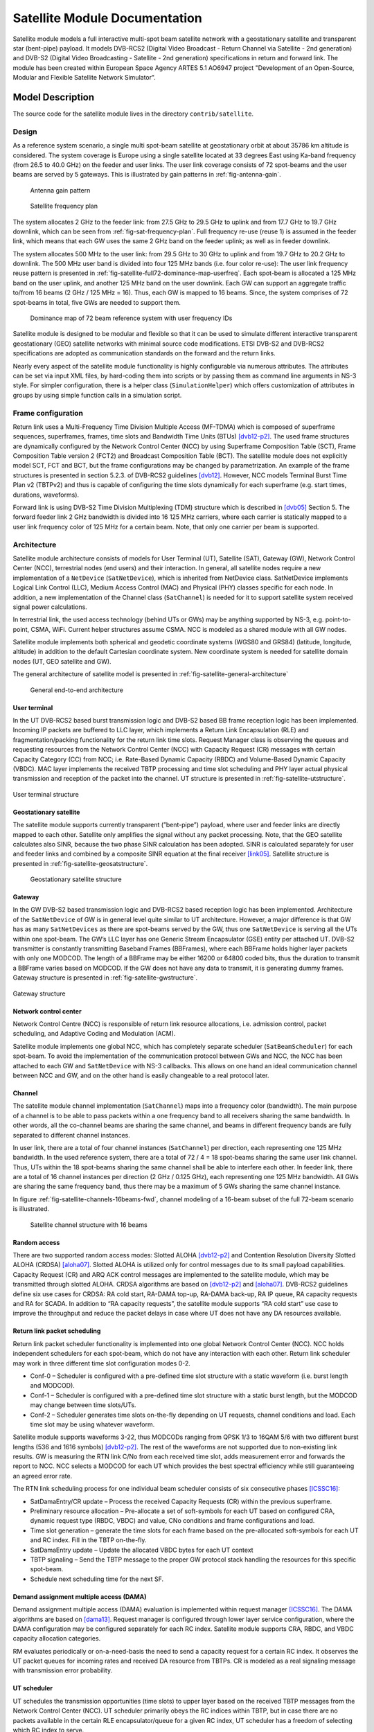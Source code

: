 Satellite Module Documentation
------------------------------

.. heading hierarchy:
   ------------- Chapter
   ************* Section (#.#)
   ============= Subsection (#.#.#)
   ############# Paragraph (no number)

Satellite module models a full interactive multi-spot beam satellite network 
with a geostationary satellite and transparent star (bent-pipe) payload. It 
models DVB-RCS2 (Digital Video Broadcast - Return Channel via Satellite - 
2nd generation) and DVB-S2 (Digital Video Broadcasting - Satellite - 2nd 
generation) specifications in return and forward link. The module has been 
created within European Space Agency ARTES 5.1 AO6947 project "Development of an Open-Source, 
Modular and Flexible Satellite Network Simulator".

Model Description
*****************

The source code for the satellite module lives in the directory ``contrib/satellite``.

Design
======

As a reference system scenario, a single multi spot-beam satellite at geostationary orbit at about 35786
km altitude is considered. The system coverage is Europe using a single satellite located at 33 degrees East
using Ka-band frequency (from 26.5 to 40.0 GHz) on the feeder and user links. The user link coverage
consists of 72 spot-beams and the user beams are served by 5 gateways. This is illustrated by gain patterns in 
:ref:`fig-antenna-gain`.


.. _fig-antenna-gain:

.. figure:: figures/satellite-full72-gain-map.*
   :figwidth: 15cm
   
   Antenna gain pattern

\ 

.. _fig-sat-frequency-plan:

.. figure:: figures/satellite-freq-plan2.png

   Satellite frequency plan

The system allocates 2 GHz to the feeder link: from 27.5 GHz to 29.5 GHz to uplink and from 17.7
GHz to 19.7 GHz downlink, which can be seen from :ref:`fig-sat-frequency-plan`. 
Full frequency re-use (reuse 1) is assumed in the feeder link, which means 
that each GW uses the same 2 GHz band on the feeder uplink; as well as in feeder downlink.

The system allocates 500 MHz to the user link: from 29.5 GHz to 30 GHz to uplink and from 19.7 GHz
to 20.2 GHz to downlink. The 500 MHz user band is divided into four 125 MHz bands (i.e. four color
re-use): The user link frequency reuse pattern is presented in :ref:`fig-satellite-full72-dominance-map-userfreq`. 
Each spot-beam is allocated a 125 MHz band on the user uplink, and another 125 MHz band on
the user downlink. Each GW can support an aggregate traffic to/from 16 beams (2 GHz / 125 MHz = 16).
Thus, each GW is mapped to 16 beams. Since, the system comprises of 72 spot-beams in total, five GWs
are needed to support them. 

.. _fig-satellite-full72-dominance-map-userfreq:

.. figure:: figures/satellite-full72-dominance-map-userfreq.*

   Dominance map of 72 beam reference system with user frequency IDs

Satellite module is designed to be modular and flexible so that it can be used to simulate different 
interactive transparent geostationary (GEO) satellite networks with minimal source code modifications. 
ETSI DVB-S2 and DVB-RCS2 specifications are adopted as communication standards on the forward and
the return links. 

Nearly every aspect of the satellite module functionality is highly configurable via numerous attributes. 
The attributes can be set via input XML files, by hard-coding them into scripts 
or by passing them as command line arguments in NS-3 style. For simpler configuration, there is a helper class 
(``SimulationHelper``) which offers customization of attributes in groups by using simple function calls in a 
simulation script.

Frame configuration
===================

Return link uses a Multi-Frequency Time Division Multiple Access (MF-TDMA) which is composed of superframe
sequences, superframes, frames, time slots and Bandwidth Time Units (BTUs) `[dvb12-p2]`_. The used frame structures 
are dynamically configured by the Network Control Center (NCC) by using Superframe Composition Table (SCT), 
Frame Composition Table version 2 (FCT2) and Broadcast Composition Table (BCT). The satellite module does not 
explicitly model SCT, FCT and BCT, but the frame configurations may be changed by parametrization. 
An example of the frame structures is presented in section 5.2.3. of DVB-RCS2 guidelines `[dvb12]`_. 
However, NCC models Terminal Burst Time Plan v2 (TBTPv2) and thus is capable of configuring the
time slots dynamically for each superframe (e.g. start times, durations, waveforms).

Forward link is using DVB-S2 Time Division Multiplexing (TDM) structure which is described in `[dvb05]`_ Section 5. The
forward feeder link 2 GHz bandwidth is divided into 16 125 MHz carriers, where each carrier is statically mapped to a
user link frequency color of 125 MHz for a certain beam. Note, that only one carrier per beam is supported.

Architecture
============

Satellite module architecture consists of models for User Terminal (UT), 
Satellite (SAT), Gateway (GW), Network Control Center (NCC), terrestrial nodes
(end users) and their interaction. In general, all satellite nodes require a 
new implementation of a ``NetDevice`` (``SatNetDevice``), which is inherited from
NetDevice class. SatNetDevice implements Logical Link Control (LLC), 
Medium Access Control (MAC) and Physical (PHY) classes specific for each node. 
In addition, a new implementation of the Channel class (``SatChannel``) is needed
for it to support satellite system received signal power calculations.

In terrestrial link, the used access technology (behind UTs or GWs) may be 
anything supported by NS-3, e.g. point-to-point, CSMA, WiFi. Current helper
structures assume CSMA. NCC is modeled as a shared module with all GW nodes.

Satellite module implements both spherical and geodetic coordinate systems (WGS80 and 
GRS84) (latitude, longitude, altitude) in addition to the default Cartesian 
coordinate system. New coordinate system is needed for satellite domain nodes 
(UT, GEO satellite and GW). 

The general architecture of satellite model is presented in :ref:`fig-satellite-general-architecture`

.. _fig-satellite-general-architecture:

.. figure:: figures/satellite-general-architecture.*
   :figwidth: 15cm

   General end-to-end architecture

User terminal
#############

In the UT DVB-RCS2 based burst transmission logic and DVB-S2 based BB frame reception logic has been implemented.
Incoming IP packets are buffered to LLC layer, which implements a Return Link Encapsulation (RLE) and 
fragmentation/packing functionality for the return link time slots. Request Manager class is observing the
queues and requesting resources from the Network Control Center (NCC) with Capacity Request (CR) messages with certain Capacity
Category (CC) from NCC; i.e. Rate-Based Dynamic Capacity (RBDC) and Volume-Based Dynamic Capacity (VBDC). 
MAC layer implements the received TBTP processing and time slot scheduling and PHY layer actual
physical transmission and reception of the packet into the channel. UT structure is presented in :ref:`fig-satellite-utstructure`.


.. _fig-satellite-utstructure:

.. figure:: figures/satellite-utstructure.*
   :scale: 50 %
   :align: center


   User terminal structure


Geostationary satellite
#######################

The satellite module supports currently transparent (”bent-pipe”) payload, where user and feeder links are directly
mapped to each other. Satellite only amplifies the signal without any packet processing. Note, that the GEO satellite 
calculates also SINR, because the two phase SINR calculation has been adopted.
SINR is calculated separately for user and feeder links and combined by a composite SINR equation at the
final receiver `[link05]`_. Satellite structure is presented in :ref:`fig-satellite-geosatstructure`.

.. _fig-satellite-geosatstructure:

.. figure:: figures/satellite-geosatstructure.*
   :figwidth: 15cm
   
   Geostationary satellite structure

Gateway
#######

In the GW DVB-S2 based transmission logic and DVB-RCS2 based reception logic has been implemented.
Architecture of the ``SatNetDevice`` of GW is in general level quite similar to UT architecture. However,
a major difference is that GW has as many ``SatNetDevices`` as there are spot-beams served by the GW,
thus one ``SatNetDevice`` is serving all the UTs within one spot-beam. The GW’s LLC layer has one Generic
Stream Encapsulator (GSE) entity per attached UT. DVB-S2 transmitter is constantly transmitting Baseband
Frames (BBFrames), where each BBFrame holds higher layer packets with only one MODCOD. The length
of a BBFrame may be either 16200 or 64800 coded bits, thus the duration to transmit a BBFrame varies
based on MODCOD. If the GW does not have any data to transmit, it is generating dummy frames. 
Gateway structure is presented in :ref:`fig-satellite-gwstructure`.

.. _fig-satellite-gwstructure:

.. figure:: figures/satellite-gwstructure.*
   :scale: 50 %
   :align: center

   Gateway structure
    
\ 
    

Network control center
######################


Network Control Centre (NCC) is responsible of return link resource allocations, i.e. admission control, 
packet scheduling, and Adaptive Coding and Modulation (ACM). 

Satellite module implements one global NCC, which has completely separate scheduler (``SatBeamScheduler``) for each 
spot-beam. To avoid the implementation of the communication protocol between GWs and NCC, the NCC has been attached to each 
GW and ``SatNetDevice`` with NS-3 callbacks. This allows on one hand an ideal communication channel between 
NCC and GW, and on the other hand is easily changeable to a real protocol later.

Channel
#######

The satellite module channel implementation (``SatChannel``) maps into a frequency color (bandwidth). 
The main purpose of a channel is to be able to pass packets within a one frequency band to all 
receivers sharing the same bandwidth. In other words, all the co-channel beams are sharing the 
same channel, and beams in different frequency bands are fully separated to different channel 
instances.

In user link, there are a total of four channel instances (``SatChannel``) per direction, each 
representing one 125 MHz bandwidth. In the used reference system, there are a total of
72 / 4 = 18 spot-beams sharing the same user link channel. Thus, UTs within the 18 spot-beams 
sharing the same channel shall be able to interfere each other. In feeder link, there
are a total of 16 channel instances per direction (2 GHz / 0.125 GHz), each representing one 
125 MHz bandwidth. All GWs are sharing the same frequency band, thus there may
be a maximum of 5 GWs sharing the same channel instance. 

In figure :ref:`fig-satellite-channels-16beams-fwd`, channel modeling of a 16-beam subset of 
the full 72-beam scenario is illustrated. 

.. _fig-satellite-channels-16beams-fwd:

.. figure:: figures/satellite-channels-16beams-fwd.*
   :figwidth: 10cm

   Satellite channel structure with 16 beams

Random access
#############

There are two supported random access modes: Slotted ALOHA `[dvb12-p2]`_ and Contention Resolution Diversity Slotted ALOHA (CRDSA) `[aloha07]`_. 
Slotted ALOHA is utilized only for control 
messages due to its small payload capabilities. Capacity Request (CR) and ARQ ACK control messages are implemented to 
the satellite module, which may be transmitted through slotted ALOHA.
CRDSA algorithms are based on `[dvb12-p2]`_ and `[aloha07]`_. DVB-RCS2 guidelines define six use cases 
for CRDSA: RA cold start, RA-DAMA top-up, RA-DAMA back-up, RA IP queue, RA capacity requests and RA for SCADA. In addition 
to “RA capacity requests”, the satellite module supports “RA cold start” use case to improve the throughput and reduce the packet 
delays in case where UT does not have any DA resources available.

Return link packet scheduling
#############################

Return link packet scheduler functionality is implemented into one global Network Control Center (NCC). NCC holds independent schedulers 
for each spot-beam, which do not have any interaction with each other. Return link scheduler may work in three 
different time slot configuration modes 0-2.

- Conf-0 – Scheduler is configured with a pre-defined time slot structure with a static waveform (i.e. burst length and MODCOD).
- Conf-1 – Scheduler is configured with a pre-defined time slot structure with a static burst length, but the MODCOD may 
  change between time slots/UTs.
- Conf-2 – Scheduler generates time slots on-the-fly depending on UT requests, channel conditions and load. 
  Each time slot may be using whatever waveform.

Satellite module supports waveforms 3-22, thus MODCODs ranging from QPSK 1/3 to 16QAM 5/6 with two different burst 
lengths (536 and 1616 symbols) `[dvb12-p2]`_. The rest of the waveforms are not supported due to non-existing link results. 
GW is measuring the RTN link C/No from each received time slot, adds measurement error and forwards the report to NCC. 
NCC selects a MODCOD for each UT which provides the best spectral efficiency while still guaranteeing an agreed error rate.

The RTN link scheduling process for one individual beam scheduler consists of six consecutive phases `[ICSSC16]`_:

- SatDamaEntry/CR update – Process the received Capacity Requests (CR) within the previous superframe. 
- Preliminary resource allocation – Pre-allocate a set of soft-symbols for each UT based on configured CRA, 
  dynamic request type (RBDC, VBDC) and value, CNo conditions and frame configurations and load.
- Time slot generation – generate the time slots for each frame based on the pre-allocated soft-symbols 
  for each UT and RC index. Fill in the TBTP on-the-fly.
- SatDamaEntry update – Update the allocated VBDC bytes for each UT context
- TBTP signaling – Send the TBTP message to the proper GW protocol stack handling the resources for this specific spot-beam.
- Schedule next scheduling time for the next SF.

Demand assignment multiple access (DAMA)
########################################

Demand assignment multiple access (DAMA) evaluation is implemented within request manager `[ICSSC16]`_. The DAMA algorithms are based 
on `[dama13]`_. Request manager is configured through lower layer service configuration, 
where the DAMA configuration may be configured separately for each RC index. Satellite module supports CRA, RBDC, and VBDC 
capacity allocation categories. 

RM evaluates periodically or on-a-need-basis the need to send a capacity request for a certain RC index. It observes 
the UT packet queues for incoming rates and received DA resource from TBTPs. CR is modeled as a real signaling message 
with transmission error probability.


UT scheduler
############

UT schedules the transmission opportunities (time slots) to upper layer based on the received TBTP messages from 
the Network Control Center (NCC). 
UT scheduler primarily obeys the RC indices within TBTP, but in case there are no packets available in the certain 
RLE encapsulator/queue for a given RC index, UT scheduler has a freedom of selecting which RC index to serve.

FWD link scheduler
###################

FWD link scheduler builds periodically a number of BB frames and fills them with GSE packets from LLC in priority order. 
BB frames will be allocated an optimal MODCOD based on UT specific CNo reports. After a scheduling round, scheduler 
tries to optimize the BB frames by down-converting the ModCod on a need basis to minimize the amount of BB frames.

ARQ
###

ARQ is not a part of DVB-RCS2 specifications. However, for research objectives, selective repeats ARQ was implemented 
to the satellite module. ARQ works at the LLC level and with GSE (FWD link) or RLE (RTN link) packets.

Architecture references
#######################

.. _`[dama13]`: 

[dama13] B. de la Cuesta, L. Albiol, J. M. Aguiar, C. Baladrón, B. Carro, and A. Sánhez-Esguevillas, 
Innovative DAMA algorithm for multimedia DVB-RCS system”, EURASIP Journal on Wireless Communications and Networking, 2013.

\ 

.. _`[dvb05]`: 

[dvb05] Digital Video Broadcasting (DVB); Second generation framing structure, channel coding and modulation
systems for Broadcasting, Interactive Services, News Gathering and other broadband satellite applications
(DVB-S2), 2005.

\ 

.. _`[dvb12]`: 

[dvb12] Digital Video Broadcasting (DVB); Second Generation DVB Interactive Satellite System (DVB-RCS2);
Guidelines for Implementation and Use of LLS, 2012.

\ 

.. _`[dvb12-p2]`:

[dvb12-p2] Digital Video Broadcasting (DVB); Second Generation DVB Interactive Satellite System (DVB-RCS2); 
Part 2: Lower Layers for Satellite standard, 2012.

\ 

.. _`[aloha07]`:

[aloha07] E. Casini, R. De Gaudenzi, O. del Rio Herrero, “Contention Resolution Diversity Slotted ALOHA (CRDSA): 
An Enhanced Random Access Schemefor Satellite Access Packet Networks", IEEE Transactions on Wireless Communications, 
Vol. 6, Issue 4, pp. 1408 -1419, April 2007.

\ 

.. _`[link05]`:

[link05] K. Brueninghaus, D. Astely, T. Salzer, S. Visuri, A. Alexiou, S. Karger, G.-A. Seraji, 
“Link Performance Models for System Level Simulations of Broadband Radio Access Systems” IEEE International Symposium on Personal, 
Indoor and Mobile Radio Communications, 2005.

\ 


Scope and Limitations
=====================

Satellite module models a full interactive multi-spot beam satellite network with a geostationary 
satellite and transparent star (bent-pipe) payload. The reference satellite system consists 
of 72 spot-beams with an European coverage, 5 gateways and Ka-band frequencies. However, the system
is quite flexible and other satellite systems may be configured by means of NS-3 attribute system
and satellite module specific input files.

Limitations:

- Configured reference system (Ka-band over Europe, 5 GWs, frequency configuration)
- No mobility nor handovers
- Only one geostationary satellite; no LEO/MEO support
- No regenerative payload at the satellite
- Satellite module uses currently only IPv4, thus IPv6 is not supported by the satellite helpers.
- Only one superframe sequence
- Same superframe configuration for all beams
- Only one subcarrier per spot-beam in FWD link

References
==========


.. _`[SIMUtools14]`:

[SIMUtools14] Jani Puttonen, Sami Rantanen, Frans Laakso, Janne Kurjenniemi, Kari Aho, Guray Acar, 
“Satellite Model for Network Simulator 3”, 7th International ICST Conference on 
Simulation Tools and Techniques (SIMUtools), Lisbon, Portugal, March 2014.

\ 

.. _`[WNS3-14]`:

[WNS3-14] Jani Puttonen, Sami Rantanen, Frans Laakso, Janne Kurjenniemi, Kari Aho, Guray Acar, 
“Satellite Module for Network Simulator 3”, The Workshop on NS-3 (WNS3), Atlanta, USA, May 2014.

\ 

.. _`[AIAA14]`:

[AIAA14] Jani Puttonen, Sami Rantanen, Frans Laakso, Janne Kurjenniemi, Kari Aho, 
“A Packet Level Simulator for Future Satellite Communications Research”, 
AIAA Space 2014, San Diego, USA, August 2014.

\ 

.. _`[KaConf14]`:

[KaConf14] Vesa Hytönen, Budiarto Herman, Jani Puttonen, Sami Rantanen, Janne Kurjenniemi, 
“Satellite Network Emulation with Network Simulator 3”, Ka and Broadband Communications, 
Navigation and Earth Observation Conference (KaConf), Salerno/Vietri, Italy, October 2014.


\ 

.. _`[SESP15]`:

[SESP15] Jani Puttonen, Sami Rantanen, Frans Laakso, Janne Kurjenniemi, “Satellite Network Simulator 3”, 
Workshop on Simulation for European Space Programmes (SESP), Noordwijk, Netherlands, March 2015.

\ 

.. _`[ICSSC16]`:

[ICSSC16] Jani Puttonen, Lauri Sormunen, Janne Kurjenniemi, “Radio Resource Management in DVB-RCS2 Satellite Systems”, 
The 34th AIAA International Communications Satellite Systems Conference (ICSSC), Cleveland, Ohio, October 17 - 20, 2016. 

\ 


Usage
*****

Building Satellite Module
=========================

Satellite module uses a distributed ns-3 approach enabled by bake tool. 
Satellite module does not currently support Mac OS X due to SatEnvVariables class using Linux OS specific commands. 

Prerequisites
#############

You need an account to `magrepos.codebasehq.com`_ with access to SNS3 repository.

.. _magrepos.codebasehq.com: http://magrepos.codebasehq.com



Overview
########

Setting up a working version of SNS3 requires the following parts:

- Bake
- The simulator (NS-3, satellite modules, etc.)
- Data package

The steps below will guide you to quickly set up the parts.

Bake
####

Bake is a small tool that automates the deployment of NS-3, other related modules, and their dependencies. 
Bake is an open source tool, so we shall start by downloading its source. Open a terminal and tell Mercurial 
to download Bake from its official repository.
::

  $ hg clone http://code.nsnam.org/bake

You will be shown an output similar to the following
::

  destination directory: bake
  requesting all changes
  adding changesets
  adding manifests
  adding file changes
  added 358 changesets with 817 changes to 63 files
  updating to branch default
  resolving manifests
  getting .hgignore
  getting .project
  ...
  getting test/test.xml
  45 files updated, 0 files merged, 0 files removed, 0 files unresolved

Bake is now downloaded to ``bake`` directory.
::

  $ cd bake

Now go to CodebaseHq web interface and check the Files tab of the SNS3 project. Find the file ``bakeconf.xml`` there, 
download it, and copy it into your ``bake`` directory, replacing the original ``bakeconf.xml``. The updated ``bakeconf.xml`` 
contains information of new modules related to SNS3.

The simulator
#############

We can now proceed to download the simulator. First, ensure that you're properly authenticated with CodebaseHq 
by registering your SSH public key. 

Then we use Bake to take care of the download. In ``bake`` directory, run the following commands.
::

  ./bake.py configure --enable sns-3.26-meta 
  ./bake.py download 


The last command usually takes some time, especially while downloading ns-3.26-modular. If everything goes well, 
you will see the following output.
::

  >> Searching for system dependency g++ - OK
  >> Downloading ns-3-dev-modular-patch - OK
  >> Downloading ns-3.26-modular - OK
  >> Downloading magister-stats-module-1_0-3_26 
     (target directory:ns-3.26-modular/contrib/magister-stats) - OK
  >> Downloading traffic-module-1_0-3_26 
     (target directory:ns-3.26-modular/contrib/traffic) - OK
  >> Downloading satellite-module-1_0-3_26 
     (target directory:ns-3.26-modular/contrib/satellite) - OK
   

The simulator is now downloaded to ``bake/source/ns-3.26-modular`` directory.
::

  $ cd source/ns-3.26-modular

You're now in the root directory of NS-3. If you wish, we can proceed to configure and build the simulator 
here.
::

  $ ./waf configure --enable-examples --enable-tests
  $ ./waf build

The build should take some time. But keep in mind that SNS3 is not functioning yet without the data package. 
This is explained in the next section.

Data package
############

Data package is a collection of static configuration-like input files for the satellite module. The files are 
distributed separately from the satellite module because of its huge size (around 1 GB). The data package contains 
the following information:

- Antenna patterns
- External fading traces
- Fading traces
- Interference traces
- Link results
- Rx power traces
- SINR measurement error files
- UT positions

The input files are placed inside the data directory of the satellite module 
(i.e., contrib/satellite/data directory). 

Data package is currently hosted in Google Drive. We provide a small script to automate the download 
and installation of this package.
::

  $ cd contrib/satellite
  $ ./install-sns3-default-data-package.sh

SNS3 is now properly initialized. 

Troubleshooting
###############

If you get the following error message while using Bake,
::

  Error: Module "sns-3.26-meta" not found

Then you might not have the right version of ``bakeconf.xml``. Re-download it from Files section of CodebaseHq.

If you get the following error message while downloading,
::

  remote: Permission denied (publickey).
  abort: no suitable response from remote hg!


Then you might not have properly set up your public key authentication. Please follow these instructions from CodebaseHq in Getting Started.

Note that by default you will have read-only access to the repositories. If you are interested in contributing, 
please contact us at sns3@magister.fi.


Helpers
=======

.. _fig-satellite-helper-structure:

.. figure:: figures/satellite-helper-structure.*
	:scale: 70 %
	:align: center

	Satellite helper structure

The satellite module adopts a set of hierarchical satellite helper classes, which are used to generate the
satellite simulation scenario: in relation to the used simulation scenario size (number of beams),
number of UTs, terrestrial network access technology, number of terrestrial end users and their
applications. 

Simulation helper
#################

To simplify the process of configuring a custom simulation script, the Satellite module includes a 
``SimulationHelper`` class. Its sole purpose is to help create satellite simulation scripts by defining e.g. 
beams utilized, number of users, weather traces, statistics and certain parameter groups by using simple 
function calls. Simulation helper leaves only installation of applications to nodes to the user. 
Helper structure is presented in :ref:`fig-satellite-helper-structure`.

Using Simulation helper's methods most key attribute groups are configurable by simple function calls. 
However, micromanaging of attributes in NS-3 style using ``Config::SetDefault (...)`` and 
``Object::SetAttribute (...)`` is also possible at the same time with Simulation helper. 

The key configuration methods are presented in :ref:`tab-simulation-helper-configuration`: 

.. _tab-simulation-helper-configuration:

.. table:: Simulation configuration methods

	========================================================================   ====================================================================================================================================================
	Name of method                                                             Description
	========================================================================   ====================================================================================================================================================
	SimulationHelper:: SetDefaultValues                                        Set default values shared by all examples using SimulationHelper. 
	SimulationHelper:: SetBeams                                                Set enabled beams (1-72) as a string.
	SimulationHelper:: SetUtCountPerBeam                                       Set UT count per beam.
	SimulationHelper:: SetUserCountPerUt                                       Set user count per UT.
	SimulationHelper:: SetSimulationTime                                       Set simulation time in seconds. 
	SimulationHelper:: SetIdealPhyParameterization                             Set ideal channel/physical layer parameterization.
	SimulationHelper:: EnableAcm                                               Enable ACM for a simulation direction.
	SimulationHelper:: DisableAcm                                              Disable ACM for a simulation direction.
	SimulationHelper:: DisableAllCapacityAssignmentCategories                  Disable all capacity allocation categories: CRA/VBDC/RBDC.
	SimulationHelper:: EnableOnlyConstantRate                                  Enable only CRA for a given RC index. 
	SimulationHelper:: EnableOnlyRbdc                                          Enable only RBDC for a given RC index.
	SimulationHelper:: EnableOnlyVbdc                                          Enable only VBDC for a given RC index. 
	SimulationHelper:: EnableFca                                               Enable free capacity allocation.
	SimulationHelper:: DisableFca                                              Disable free capacity allocation.
	SimulationHelper:: EnablePeriodicalControlSlots                            Enable periodical control slots.
	SimulationHelper:: EnableArq                                               Enable ARQ.
	SimulationHelper:: DisableRandomAccess                                     Disable random access.
	SimulationHelper:: EnableSlottedAloha                                      Enable slotted ALOHA random access.
	SimulationHelper:: EnableCrdsa                                             Enable CRDSA random access. 
	SimulationHelper:: ConfigureFrame                                          Configure a frame for a certain superframe id (superframe, frame, frame bandwidth, carrier bandwidth, roll-off, carrier spacing, is random access).
	SimulationHelper:: ConfigureFrequencyBands                                 Configure the default setting for the forward and return link frequencies.
	SimulationHelper:: EnableExternalFadingInputTrace                          Enable external fading input.
	SimulationHelper:: EnableOutputTraces                                      Enable all output traces. 
	SimulationHelper:: ConfigureLinkBudget                                     Configure all link budget related attributes. 
	SimulationHelper:: SetErrorModel                                           Set simulation error model and error rate.
	SimulationHelper:: SetInterferenceModel                                    Set simulation interference model.
	========================================================================   ====================================================================================================================================================

:ref:`tab-simulation-helper-control` contains the rest of the 
methods needed to run the simulation. 
Configuration methods listed in :ref:`tab-simulation-helper-configuration` must be called before these.

\ 


.. _tab-simulation-helper-control:

.. table:: Simulation control methods

	========================================================================   ====================================================================================================================================================
	Name of method                                                             Description
	========================================================================   ====================================================================================================================================================
	SimulationHelper:: SetOutputPath                                           Set the output directory for statistics.
	SimulationHelper:: SetOutputTag                                            Alternative for ``SetOutputPath``. Set simulation output tag, which is the basename of the directory where output files are stored.
	SimulationHelper:: CreateSatScenario                                       Create the satellite scenario.
	SimulationHelper:: CreateDefaultStats                                      Create stats collectors. Adjust this method to your needs.
	SimulationHelper:: EnableProgressLogging                                   Enables simulation progress logging to standard output.
	SimulationHelper:: RunSimulation                                           Run the simulation.
	========================================================================   ====================================================================================================================================================


Note, that almost every class of the Satellite module contains some attributes. 
It is encouraged for the user to get to know the attributes in classes he/she focuses on in custom simulations. 
For more information about available attributes, see the following chapters' helper attributes. 
For advanced usage, see the section `Advanced usage and Attributes`_.

Satellite helper 
################

Satellite helper is a main helper class which abstracts all the complexity inside 
sub-helpers, which are presented below. The satellite helper is by default capable of generating
three kinds or scenarios: one spot-beam, full reference system and a user-defined subset
of the full reference system (any user defined amount of spot-beams). However, the
scenario creation always obeys the parameterized reference system. The Satellite helper attributes are presented in 
:ref:`tab-sat-helper`.

\ 

.. _tab-sat-helper:

.. table:: Satellite helper attributes

	=====================================================  ==================================================================================
	Name of attribute                                      Description
	=====================================================  ==================================================================================
	ns3::SatHelper:: UtCount                               Number of UTs per beam.
	ns3::SatHelper:: GwUsers                               Number of gateway users.
	ns3::SatHelper:: UtUsers                               Number of users per UT.
	ns3::SatHelper:: BeamNetworkAddress                    Initial network number to use during allocation of satellite devices. 
	ns3::SatHelper:: BeamNetworkMask                       Network mask to use during allocation of satellite devices. 
	ns3::SatHelper:: GwNetworkAddress                      Initial network number to use during allocation of GW, router, and GW users.
	ns3::SatHelper:: GwNetworkMask                         Network mask to use during allocation of GW, router, and GW users.
	ns3::SatHelper:: UtNetworkAddress                      Initial network number to use during allocation of UT and UT users
	ns3::SatHelper:: UtNetworkMask                         Network mask to use during allocation of UT and UT users.
	ns3::SatHelper:: PacketTraceEnabled                    Packet tracing enable status.
	ns3::SatHelper:: ScenarioCreationTraceEnabled          Scenario creation trace output enable status. 
	ns3::SatHelper:: DetailedScenarioCreationTraceEnabled  Detailed scenario creation trace output enable status.
	ns3::SatHelper:: ScenarioCreationTraceFileName         File name for the scenario creation trace output.
	ns3::SatHelper:: UtCreationTraceFileName               File name for the UT creation trace output.
	ns3::SatHelper:: Creation                              Creation traces. 
	ns3::SatHelper:: CreationSummary                       Creation summary traces. 
	=====================================================  ==================================================================================


Beam helper
###########

Beam helper creates needed ``SatChannel`` and ``SatNetDevice`` objects, with help of other lower
level device helpers, and creates needed GW nodes. The helper assigns IP addresses for
every node connected to satellite network, sets IP routes to nodes for satellite network and
fills Address Resolution Protocol (ARP) caches for satellite network. The Beam helper attributes 
are presented in :ref:`tab-beam-helper`.

\ 

.. _tab-beam-helper:

.. table:: Beam helper attributes

	=================================================================  ==================================================================================
	Name of attribute                                                  Description
	=================================================================  ==================================================================================
	ns3::SatBeamHelper:: CarrierFrequencyConverter                     Callback to convert carrier id to generate frequency.
	ns3::SatBeamHelper:: FadingModel                                   Fading model.
	ns3::SatBeamHelper:: RandomAccessModel                             Random access model. 
	ns3::SatBeamHelper:: RaInterferenceModel                           Interference model for random access. 
	ns3::SatBeamHelper:: RaCollisionModel                              Collision model for random access.
	ns3::SatBeamHelper:: PropagationDelayModel                         Propagation delay model.
	ns3::SatBeamHelper:: ConstantPropagationDelay                      Constant propagation delay.
	ns3::SatBeamHelper:: PrintDetailedInformationToCreationTraces      Print detailed information to creation traces.
	ns3::SatBeamHelper:: CtrlMsgStoreTimeInFwdLink                     Time to store a control message in container for forward link.
	ns3::SatBeamHelper:: CtrlMsgStoreTimeInRtnLink                     Time to store a control message in container for return link.
	ns3::SatBeamHelper:: Creation                                      Creation traces.
	=================================================================  ==================================================================================


GEO helper
##########

GEO helper creates a ``SatNetDevice`` object for GEO satellite node and configures the
satellite switch to deliver packets through satellite node. The GEO helper attributes are presented in :ref:`tab-geo-helper`.

\ 

.. _tab-geo-helper:

.. table:: GEO helper attributes

	=================================================================   ==================================================================================
	Name of attribute                                                   Description
	=================================================================   ==================================================================================
	ns3::SatGeoHelper:: DaFwdLinkInterferenceModel                      Forward link interference model for dedicated access.
	ns3::SatGeoHelper:: DaRtnLinkInterferenceModel                      Return link interference model for dedicated access
	ns3::SatGeoHelper:: Creation                                        Creation traces.  
	=================================================================   ==================================================================================


GW helper
#########

GW helper creates ``SatNetDevice`` objects for GW nodes and attaches them to proper 
``SatChannel`` objects. The GW helper attributes are presented in :ref:`tab-gw-helper`. 

\ 

.. _tab-gw-helper:

.. table:: GW helper attributes

	=================================================================   ==================================================================================
	Name of attribute                                                   Description
	=================================================================   ==================================================================================
	ns3::SatGwHelper:: RtnLinkErrorModel                                Return link error model. 
	ns3::SatGwHelper:: DaRtnLinkInterferenceModel                       Return link interference model for dedicated access
	ns3::SatGwHelper:: EnableChannelEstimationError                     Enable channel estimation error in return link receiver at GW.              
	ns3::SatGwHelper:: Creation                                         Creation traces.  
	=================================================================   ==================================================================================

UT helper
#########

UT helper creates ``SatNetDevice`` objects for UT nodes and attaches them to
proper ``SatChannel`` objects. The UT helper attributes are presented in :ref:`tab-ut-helper`. 

\ 


.. _tab-ut-helper:

.. table:: UT helper attributes


	=================================================================   ==================================================================================
	Name of attribute                                                   Description
	=================================================================   ==================================================================================
	ns3::SatUtHelper:: FwdLinkErrorModel                                Forward link error model. 
	ns3::SatUtHelper:: DaFwdLinkInterferenceModel                       Forward link interference model for dedicated access
	ns3::SatUtHelper:: LowerLayerServiceConf                            Pointer to lower layer service configuration.
	ns3::SatUtHelper:: EnableChannelEstimationError                     Enable channel estimation error in forward link receiver at GW.              
	ns3::SatUtHelper:: UseCrdsaOnlyForControlPackets                    CRDSA utilized only for control packets or also for user data.      
	ns3::SatUtHelper:: Creation                                         Creation traces.  
	=================================================================   ==================================================================================


User helper
###########

User helper creates needed amount of end user nodes for end user networks (user
connected to UTs) and for public network (behind GWs), their access technologies,
channels and IP routes. The helper is also responsible of creating different application
scenarios. The user helper attributes are presented in :ref:`tab-user-helper`.

\ 

.. _tab-user-helper:

.. table:: User helper attributes

	=================================================================   =====================================================================================
	Name of attribute                                                   Description
	=================================================================   =====================================================================================
	ns3::SatUserHelper:: BackboneNetworkType                            Network used between GW and Router, and between Router and Users in operator network.
	ns3::SatUserHelper:: SubscriberNetworkType                          Network used between UTs and Users in subscriber network.
	ns3::SatUserHelper:: Creation                                       Creation traces.  
	=================================================================   =====================================================================================



Output
======

Satellite module is able to print class-specific logs by enabling ns-3 ``LogComponent`` 
objects by different log levels, usually LOG_LEVEL_INFO. For more information about ns-3 log system, please see 
`the ns-3 logging tutorial`__. 

.. _log_tutorial: https://www.nsnam.org/docs/release/3.7/tutorial/tutorial_21.html

__ log_tutorial_

Satellite module supports a set of statistics by using the Data Collection Framework (DCF). 
The available statistics are presented in :ref:`tab-supported-stats`. 

\ 

.. _tab-supported-stats:

.. table:: Supported statistics

	==========================================    ==========================       =================================
	Statistics name                               Applicable link directions       Applicable levels
	==========================================    ==========================       =================================
	Throughput                                    Both                             Application, device, MAC, and PHY
	Packet delay                                  Both                             Application, device, MAC, and PHY
	Signalling load                               Both                             Device
	Queue size (in bytes)                         Both                             LLC
	Queue size (in number of packets)             Both                             LLC
	Capacity request                              Return link                      LLC
	Resources granted                             Forward link                     MAC
	SINR                                          Both                             PHY
	DA packet error                               Both                             PHY
	RA CRDSA packet error                         Return link                      PHY
	RA CRDSA packet collision                     Return link                      PHY
	RA Slotted ALOHA packet error                 Return link                      PHY
	RA Slotted ALOHA packet collision             Return link                      PHY
	Backlogged request                            Forward link                     NCC
	Frame load (in ratio of allocated symbols)    Return link                      NCC
	Frame load (in number of scheduled users)     Return link                      NCC
	Waveform usage                                Return link                      NCC
	==========================================    ==========================       =================================

Statistics framework is disabled by default. To enable it, thereby allowing it to produce output,
users may utilize the ``SatStatsHelperContainer`` class.
The first step is to instantiate the class into an object instance. This is done by passing the
``SatHelper`` instance used in the simulation as an input argument to the constructor, as follows.
::

  Ptr<SatHelper> h = CreateObject<SatHelper> ("Scenario72");
  h->CreateScenario (SatHelper::SIMPLE);
  
  // ... (snip) ...
  
  Ptr<SatStatsHelperContainer> s = CreateObject<SatStatsHelperContainer>; (h);

Then a statistics type can be enabled by calling a method.
::

  s->AddPerBeamRtnDevDelay (SatStatsHelper::OUTPUT_SCALAR_FILE);

There are a lot of methods to choose from the SatStatsHelperContainer object. Please refer to the
Doxygen documentation section of ``SatStatsHelperContainer`` for the complete list. 

Each statistics type has different range of supported output types.
The text-based statistics, e.g., the capacity request and backlogged request, only support
OUTPUT_SCATTER_FILE type. The rest of the statistics support the following:

- OUTPUT_SCALAR_FILE
- OUTPUT_SCATTER_FILE
- OUTPUT_SCATTER_PLOT

In addition to the above, the following output types apply to packet delay, queue size, resources 
granted, and SINR statistics.

- OUTPUT_HISTOGRAM_FILE
- OUTPUT_PDF_FILE
- OUTPUT_CDF_FILE
- OUTPUT_HISTOGRAM_PLOT
- OUTPUT_PDF_PLOT
- OUTPUT_CDF_PLOT

Note that the output types are divided to either FILE or PLOT group, as indicated by the suffix. The
group determines the type of aggregator to be used. 

Identifier type determines how the statistics are categorized. The possible options are ``GLOBAL`` 
(not categorized at all), ``PER_GW``, ``PER_BEAM``, and ``PER_UT``. Application-level statistics may also
accept ``PER_UT_USER`` as an additional identifier. These options are indicated in the name of each
method.

As the name implies, the ``SatStatsHelperContainer`` object instance acts as a container of several
helpers. Therefore, more than one statistics type can be enabled and become concurrently active
within the same simulation, i.e., allowing users to produce more than one statistics output in one
simulation run.

Advanced Usage and Attributes
=============================

User and feeder links
#####################

User and feeder links are configured by attributes of SatConf. Link bandwidth and frequency can be 
set separately per each link. The :ref:`tab-bandwidth-conf` describes all these attributes. 

\ 

.. _tab-bandwidth-conf:

.. table:: FWD and RTN link bandwidth configuration attributes

	=========================================                          ================================================================================
	Name of the attribute                                              Description
	=========================================                          ================================================================================
	ns3::SatConf:: FwdFeederLinkBandwidth                              Defines bandwidth for the forward feeder link (in Hertz).
	ns3::SatConf:: FwdFeederLinkBaseFrequency                          Defines the lower boundary frequency of the forward feeder link band (in Hertz).  
	ns3::SatConf:: RtnFeederLinkBandwidth                              Defines bandwidth for the return feeder link (in Hertz).
	ns3::SatConf:: RtnFeederLinkBaseFrequency                          Defines the lower boundary frequency of the return feeder link band (in Hertz). 
	ns3::SatConf:: FwdUserLinkBandwidth                                Defines bandwidth for the forward user link (in Hertz).
	ns3::SatConf:: FwdUserLinkBaseFrequency                            Defines the lower boundary frequency of the forward user link band (in Hertz).  
	ns3::SatConf:: RtnUserLinkBandwidth                                Defines bandwidth for the return user link (in Hertz).
	ns3::SatConf:: RtnUserLinkBaseFrequency                            Defines the lower boundary frequency of the return user link band (in Hertz).
	=========================================                          ================================================================================

User link bandwidth is divided to equal channels by attribute ``ns3::SatConf::UserLinkChannels`` for 
both direction, forward and return. Feeder link is divided to channels same way for both direction 
by attribute ``ns3::SatConf::FeederLinkChannels``. Satellite module verifies correctness of the configuration 
by checking that bandwidths of the channels are same for both links in one direction (forward or return). 
In case of error simulation is terminated by causing fatal error.

Return link frame configuration
###############################

Superframe structure for the return link is the same for every channel. Currently the satellite module 
supports only superframe sequence 0 (one sequence). Structure for this sequence can be 
selected among the four superframe configurations. Selection is done by attribute 
``ns3::SatConf::SuperFrameConfForSeq0`` in SatConf class. Superframe structure itself for the 
each selectable configuration is defined by attributes of the each superframe configuration 
objects ``SatSuperframeConf0``, ``SatSuperframeConf1``, ``SatSuperframeConf2`` and 
``SatSuperframeConf3``.
Each of these objects is derived from same abstract base class ``SatSuperframeConf``. 
Purpose is to provide four pre-defined configurations for the superframes devised 
to facilitate user configuration. In other words these classes are exactly same 
except the default values that are assigned to their attributes. If pre-defined values 
are not enough for a simulation purposes they can be overridden by attributes without 
re-compiling simulator. Configuration of superframe by attributes is described in 
`Superframe structure configuration`_. 


Forward link carrier configuration  
##################################

Forward link channels are divided to equal-size carriers using carrier bandwidth defined by attribute 
of the ``SatConf`` object ``ns3::SatConf::FwdCarrierAllocatedBandwidth``. Value of this attribute 
cannot exceed the calculated bandwidth value for forward link channel bandwidths. This ensures that 
there is minimum one carrier available in forward link. Currently the satellite module supports 
only using of the one carrier in forward link per beam. Used carrier is logical first i.e. carrier having 
the lowest center frequency (index or id 0). Carrier spacing and roll-off for the every forward link 
carrier is defined by ``SatConf`` attributes ``ns3::SatConf::FwdCarrierSpacing`` and 
``ns3::SatConf::FwdCarrierRollOff``.


Superframe structure configuration
##################################

Superframe structure that is supported by the satellite module is such that all frames in the superframe are 
constructed according to target duration defined by attribute TargetDuration of the SatSuperframeSeq. 
Superframe structure can have in maximum 10 configurable frames. The number of the actually used 
frames are selected by attribute of the ``SatSuperframeConfX`` (e.g. ``ns3::SatSuperframeConf0::FrameCount``). 
Type of the frame configuration for each frame in superframe is selected by attribute 
``ns3::SatSuperframeConf0::FrameConfigType`` from three supported types. Supported types are 0-2. 
The ``ns3::SatSuperframeConf0::FrameConfigType`` attribute has influence how frame are constructed by 
class ``SatFrameConf`` implementing frame configuration and utilized by ``SatFrameAllocator`` class.
Each of these 10 configurable frames have same configurable attributes, but can be configured individually. 
Only as many configurations as selected by FrameCount attribute has meaning in superframe configuration. 
Frame selected in use are taking in ascending order. E.g. if frame count is 1 then Frame0 is in use, if 
frame count is 2 then Frame0 and Frame1 are in use and so on. Each frame is configured with the 5 different 
attributes of ``SatSuperframeConfX``. The example of these attributes are shown in 
:ref:`tab-superframe-conf` for Frame0 of 
``SatSuperframeConf0``.

\ 

.. _tab-superframe-conf:

.. table:: Superframe configuration attributes

	============================================================     ========================================================================
	Name of the attribute                                            Description
	============================================================     ========================================================================
	ns3::SatSuperframeConf0:: Frame0_AllocatedBandwidthHz            Allocated bandwidth for the frame. 
	ns3::SatSuperframeConf0:: Frame0_CarrierAllocatedBandwidthHz     Allocated bandwidth for each carrier in the frame.
	ns3::SatSuperframeConf0:: Frame0_CarrierRollOff                  Roll-off factor for each carrier in the frame.
	ns3::SatSuperframeConf0:: Frame0_CarrierSpacing                  Spacing for each carrier in the frame.
	ns3::SatSuperframeConf0:: Frame0_RandomAccessFrame               Defined if frame and its carriers are for random access or not (for DA).
	============================================================     ======================================================================== 
 
Sum of allocated bandwidths of used frames cannot exceed the calculated bandwidth 
for the return link channels, see `Return link frame configuration`_. ``Frame0_CarrierAllocatedBandwidthHz`` 
defines bandwidth for each carrier in the frame and also the number of the frames in use in the frame. 
Value of this attribute cannot exceed the value given for attribute ``Frame0_AllocatedBandwidthHz`` for the frame. 
This ensures that there is at least one carrier always available in the frame. There is no limitation for 
count of RA or DA frames in the superframe. 

Waveform configuration
######################

The waveform configuration has influence to time slot configuration of the superframes. 
Frames in supeframe are constructed with timeslots using the waveform defined by the 
attribute ns3:SatWaveformConf::DefaultWfId. The construction means that this timeslot 
specified duration of the frame (as many slot as fit in given target duration).

- When superframe configuration type 0 is in use, the timeslot constructed based 
  on attribute ``ns3:SatWaveformConf::DefaultWfId`` is always used for scheduling 
  timeslots for the UTs by ``SatBeamScheduler``. 
- When superframe configuration type 1 is in use the timeslot constructed based 
  on attribute ``ns3:SatWaveformConf::DefaultWfId`` specified duration for the scheduled 
  timeslots for the UTs. The waveform selection for the timeslot is based on C/N0 
  estimation (the possible). Anyway for control timeslots is always used the most 
  robust wave form.
- When superframe configuration type 2 is in use the timeslot constructed based 
  on attribute ``ns3:SatWaveformConf::DefaultWfId`` doesn’t have influence for 
  the scheduled timeslots for the UTs. The waveform selection for the timeslot 
  is based on C/N0 estimation (the possible) as for configuration 1. But in 
  addition to waveform also timeslot duration can change between short and long 
  waveforms. Again for control timeslots is always used the most robust wave form.
  
For configuration types 1 and 2 attribute ``ns3:SatWaveformConf::AcmEnabled`` 
is set as true (enabled). Otherwise behavior is same as with configuration 0. If C/N0 estimation 
is unknown then most robust waveform is used when configuration types 1 or 2 are used.


LLS configuration
#################

Lower Layer Service (LLS) can be configured currently to be used for Dedicated Access (DA) 
and Random Access (RA) services. Configuration is done by attributes of the 
``SatLowerLayerServiceConf`` class implementation LLS configuration. Attribute 
``ns3::SatLowerLayerServiceConf::DaServiceCount`` select how many of these four 
configurable DA services are in uses starting from service 0. The number of RA services 
to use are selected by attribute ``ns3::SatLowerLayerServiceConf::RaServiceCount`` 
(0 or 1 currently only selectable).

\ 

:ref:`tab-llserv` shortly introduces attributes 
affecting all used DA or RA services.

.. _tab-llserv:

.. table:: Lower layer service attributes

   ===================================================================         ==============================================================================================================================================================
   Name of the attribute                                                       Description
   ===================================================================         ==============================================================================================================================================================
   ns3::SatLowerLayerServiceConf:: DynamicRatePersistence                      Dynamic rate persistence count for the scheduling in case that capacity request is not received from UT.
   ns3::SatLowerLayerServiceConf:: VolumeBacklogPersistence                    Volume backlog persistence count for the scheduling in case that capacity request is not received from UT.
   ns3::SatLowerLayerServiceConf:: DefaultControlRandomizationInterval         Default value for the randomization interval to be used when selecting a Slotted ALOHA timeslot for the contention control burst, given in milliseconds.
   ns3::SatLowerLayerServiceConf:: RbdcQuantizationSmallStepKbps               Quantization interval for RBDC values in the smaller value range (below RbdcQuantizationThresholdKbps), given in kbps.
   ns3::SatLowerLayerServiceConf:: RbdcQuantizationLargeStepKbps               Quantization interval for RBDC values in the larger value range (above RbdcQuantizationThresholdKbps), given in kbps.
   ns3::SatLowerLayerServiceConf:: RbdcQuantizationThresholdKbps               RBDC quantization threshold in Kbps. If RBDC rate is lower, then RbdcQuantizationSmallStepKbps is used, if higher, then RbdcQuantizationLargeStepKbps is used.
   ns3::SatLowerLayerServiceConf:: VbdcQuantizationSmallStepKB                 Quantization interval for VBDC values in the smaller value range (below VbdcQuantizationThresholdKB), given in kbytes.
   ns3::SatLowerLayerServiceConf:: VbdcQuantizationLargeStepKB                 Quantization interval for VBDC values in the larger value range (above VbdcQuantizationThresholdKB), given in kbytes.
   ns3::SatLowerLayerServiceConf:: VbdcQuantizationThresholdKB                 VBDC quantization threshold in kbytes. If VBDC bytes are lower, then VbdcQuantizationSmallStepKB is used, if higher, then VbdcQuantizationLargeStepKB is used.
   ===================================================================         ==============================================================================================================================================================

:ref:`tab-llserv-da` introduces all DA service specific attributes. 
In the table DA service 0 is used as example, 
but configuration for other services has identical structure.

\ 

.. _tab-llserv-da:

.. table:: Lower layer service attributes for DA services

   =====================================================================     ====================================================================================
   Name of the attribute                                                     Description
   =====================================================================     ====================================================================================
   ns3::SatLowerLayerServiceConf:: DaService0_ConstantAssignmentProvided     Used enable or disable constant assignment. 
   ns3::SatLowerLayerServiceConf:: DaService0_RbdcAllowed                    Used enable or disable RBDC.
   ns3::SatLowerLayerServiceConf:: DaService0_VolumeAllowed                  Used enable or disable VBDC.
   ns3::SatLowerLayerServiceConf:: DaService0_ConstantServiceRate            Constant service rate assigned (kbps), if constant assignment is enabled.
   ns3::SatLowerLayerServiceConf:: DaService0_MaximumServiceRate             Maximum service rate (kbps).
   ns3::SatLowerLayerServiceConf:: DaService0_MinimumServiceRate             Minimum service rate (kbps).
   ns3::SatLowerLayerServiceConf:: DaService0_MaximumBacklogSize             Maximum backlog size (Kbytes).
   =====================================================================     ====================================================================================

:ref:`tab-llserv-ra` introduces all RA service 
specific attributes. Only one RA service is configurable currently. 

\ 


.. _tab-llserv-ra:

.. table:: Lower layer service attributes for RA services

	======================================================================================        ==========================================================================================================================================================
	Name of the attribute                                                                         Description
	======================================================================================        ==========================================================================================================================================================
	ns3\:\:SatLowerLayerServiceConf\:\: RaService0\_ MaximumUniquePayloadPerBlock                 Indicates the maximum number of unique payloads that the RCST is permitted to send in an RA block.
	ns3\:\:SatLowerLayerServiceConf\:\: RaService0\_ MaximumConsecutiveBlockAccessed              Indicates the maximum number of consecutive RA blocks that the RCST is permitted to access for sending of unique payloads.
	ns3\:\:SatLowerLayerServiceConf\:\: RaService0\_ MinimumIdleBlock                             Indicates the minimum number of RA blocks that the RCST shall ignore for a given RA allocation channel index after having accessed a maximum allowed number of consecutive RA blocks.
	ns3\:\:SatLowerLayerServiceConf\:\: RaService0\_ BackOffTimeInMilliSeconds                    Indicates the time that a terminal shall wait before transmitting in the RA allocation channel. This parameter is for normal load state.
	ns3\:\:SatLowerLayerServiceConf\:\: RaService0\_ HighLoadBackOffTimeInMilliSeconds            Indicates the time that a terminal shall wait before transmitting in the RA allocation channel. This parameter is for high load state.
	ns3\:\:SatLowerLayerServiceConf\:\: RaService0\_ BackOffProbability                           Indicates the probability for entering in back off state. When not in back off state, this is also the probability that the terminal shall avoid accessing the RA allocation channel. This parameter is for normal load state.
	ns3\:\:SatLowerLayerServiceConf\:\: RaService0\_ HighLoadBackOffProbability                   Indicates the probability for entering in back off state. When not in back off state, this is also the probability that the terminal shall avoid accessing the RA allocation channel. This parameter is for high load state.
	ns3\:\:SatLowerLayerServiceConf\:\: RaService0\_ NumberOfInstances                            This field indicates the number of bursts to be transmitted for each unique payload. Value "1" indicates Slotted ALOHA operation. Values above "1" indicate CRDSA operation.
	ns3\:\:SatLowerLayerServiceConf\:\: RaService0\_ AverageNormalizedOfferedLoadThreshold        Indicates the average normalized offered load threshold for dynamic load control. Dynamic load control moves to high load state and parameterization if the load exceeds this threshold.
	======================================================================================        ==========================================================================================================================================================


Link Budget configuration
##########################

Configuration of the link budget for the satellite module can be best studied from 
Link budget example found from ``/contrib/satellite/examples`` directory and implemented 
in file ``sat-link-budget-example.cc``. Parameters (attributes) affecting link budget are 
found in PHY objects. Every type of the PHY object has slight differences to other PHY objects 
related to link budget configuration. The example reads ``sat-link-budget-input-attributes.xml`` 
file as an input. In this file are all needed attributes for link budget with default values 
(same as set in code level), just changing needed values and re-executing is enough to simulate 
effects on link budget. ``SatGwPhy`` prefixed attributes are for PHY in GW, ``SatGeoFeederPhy`` 
prefixed attributes are for feeder link PHY in Geo Satellite, ``SatGeoUserPhy`` prefixed attributes 
are for user link PHY in Geo Satellite and ``SatUtPhy`` prefixed attributes are for PHY in UT.

Interference configuration
##########################

Used interference model are configured by attributes in Helpers.
Interference model for DA can configured per each link with the following by attributes. 
Interference attributes are presented in :ref:`tab-interference`.

\ 

.. _tab-interference:

.. table:: Interference attributes

	+---------------------------------------------+
	|Name of the attribute                        |
	+=============================================+
	|ns3::SatGeoHelper::DaFwdLinkInterferenceModel|
	+---------------------------------------------+
	|ns3::SatGeoHelper::DaRtnLinkInterferenceModel|
	+---------------------------------------------+
	|ns3::SatGwHelper::DaRtnLinkInterferenceModel |
	+---------------------------------------------+
	|ns3::SatUtHelper::DaFwdLinkInterferenceModel |
	+---------------------------------------------+

For random access interference can be configured system level (influence in return link only) with 
``ns3::SatBeamHelper::RaInterferenceModel`` attribute.
Possible model to configure are ``Constant``, ``Trace``, ``PerPacket`` (packer by packet).

BB Frame configuration
######################

Configuration for BB frames and BB frame configuration are done by class ``SatBbFrameConf`` attributes. 
These attributes can be seen from Doxygen documentation.

Forward link scheduler configuration
####################################

Configuration for forward link scheduler is done by class ``SatFwdLinkScheduler`` attributes.
These attributes can be seen from Doxygen documentation. Also BB frame configuration has direct 
influence to forward link scheduler functionality, see `BB Frame configuration`_. 

Return link scheduler configuration
####################################

Configuration for return link scheduler is done by class ``SatBeamScheduler`` and 
``SatFrameAllocator`` attributes. These attributes can be seen from Doxygen documentation. 
Also superframe, waveform and lower layer service configurations have influence to return 
link scheduling (``SatBeamScheduler``) functionality. See chapters 
`Superframe structure configuration`_, `Waveform configuration`_ and `LLS configuration`_.


Request manager configuration
#############################

The most important class to be configured for UT request manager is the lower layer service configuration, 
which is already presented in section `LLS configuration`_. It can be used to enable and disable CRA/VBDC/RBDC and change 
parameters for each RC index individually. 

The request manager evaluation interval may be changed by ``ns3::SatRequestManager::EvaluationInterval`` 
attribute.

ARQ configuration
##################

ARQ maybe enabled and disabled through SatUtHelper attributes ``ns3::SatUtHelper::EnableRtnLinkArq`` 
and ``ns3::SatUtHelper::EnableFwdLinkArq.`` The ARQ specific attributes are described in 
:ref:`tab-arq`. 

\ 

.. _tab-arq:

.. table:: ARQ configuration attributes


	===========================================================        ===========================================================================================================================================================
	Name of the attribute                                              Description
	===========================================================        ===========================================================================================================================================================
	ns3:: SatReturnLinkEncapsulator:: MaxRtnArqSegmentSize             Maximum size for the RTN link segment with ARQ. This is set by default to 38 bytes, so that the retransmissions would certainly fit into the time slot.
	ns3:: SatReturnLinkEncapsulator:: MaxNoOfRetransmissions           Maximum number of allowed retransmissions for the RTN link ARQ.
	ns3:: SatReturnLinkEncapsulator:: ReransmissionTimer               Time to wait for an ACK before sending a retransmission in RTN link ARQ.
	ns3:: SatReturnLinkEncapsulator:: WindowSize                       Number of simultaneous and consecutive processes allowed for RTN link ARQ.
	ns3:: SatReturnLinkEncapsulator:: ArqHeaderSize                    Header size for ARQ in RTN link.
	ns3:: SatReturnLinkEncapsulator:: RxWaitingTime                    Maximum waiting time at the receiver side before moving the window forward and accepting an error.
	ns3:: SatGenericStreamEncapsulator:: MaxNoOfRetransmissions        Maximum number of allowed retransmissions for the FWD link ARQ.
	ns3:: SatGenericStreamEncapsulator:: ReransmissionTimer            Time to wait for an ACK before sending a retransmission in RTN link ARQ.
	ns3:: SatGenericStreamEncapsulator:: WindowSize                    Number of simultaneous and consecutive processes allowed for RTN link ARQ.
	ns3:: SatGenericStreamEncapsulator:: ArqHeaderSize                 Header size for ARQ in RTN link.
	ns3:: SatGenericStreamEncapsulator:: RxWaitingTime                 Maximum waiting time at the receiver side before moving the window forward and accepting an error.
	===========================================================        ===========================================================================================================================================================



Examples
========

Example scripts are listed in tables :ref:`tab-ra-examples`, :ref:`tab-systest-examples`, 
:ref:`tab-trace-examples`, :ref:`tab-traffic-examples` and :ref:`tab-training-examples`.


.. _tab-ra-examples:

.. table:: Random access examples

	+--------------------------------------------------------------------------------------+ 
	| Example script                                                                       | 
	+======================================================================================+ 
	| sat-random-access-crdsa-collision-example.cc                                         | 
	+--------------------------------------------------------------------------------------+ 
	| sat-random-access-crdsa-example.cc                                                   | 
	+--------------------------------------------------------------------------------------+ 
	| sat-random-access-dynamic-load-control-example.cc                                    | 
	+--------------------------------------------------------------------------------------+ 
	| sat-random-access-example.cc                                                         | 
	+--------------------------------------------------------------------------------------+ 
	| sat-random-access-slotted-aloha-collision-example.cc                                 | 
	+--------------------------------------------------------------------------------------+ 
	| sat-random-access-slotted-aloha-example.cc                                           | 
	+--------------------------------------------------------------------------------------+ 
	| sat-ra-sim-tn9.cc                                                                    | 
	+--------------------------------------------------------------------------------------+ 
	| sat-ra-sim-tn9-comparison.cc                                                         | 
	+--------------------------------------------------------------------------------------+ 

\ 

.. _tab-systest-examples:

.. table:: System test examples

	+--------------------------------------------------------------------------------------+ 
	| Example script                                                                       | 
	+======================================================================================+ 
	| sat-fwd-system-test-example.cc                                                       | 
	+--------------------------------------------------------------------------------------+ 
	| sat-rtn-system-test-example.cc                                                       |
	+--------------------------------------------------------------------------------------+ 


\ 

.. _tab-trace-examples:

.. table:: Trace examples

	+--------------------------------------------------------------------------------------+ 
	| Example script                                                                       | 
	+======================================================================================+ 
	| sat-trace-input-external-fading-example.cc                                           | 
	+--------------------------------------------------------------------------------------+ 
	| sat-trace-input-fading-example.cc                                                    | 
	+--------------------------------------------------------------------------------------+ 
	| sat-trace-input-interference-example.cc                                              | 
	+--------------------------------------------------------------------------------------+ 
	| sat-trace-input-rx-power-example.cc                                                  | 
	+--------------------------------------------------------------------------------------+ 
	| sat-trace-output-example.cc                                                          | 
	+--------------------------------------------------------------------------------------+ 


\ 

.. _tab-traffic-examples:

.. table:: Traffic examples

	+--------------------------------------------------------------------------------------+ 
	| Example script                                                                       | 
	+======================================================================================+ 
	| sat-cbr-example.cc                                                                   | 
	+--------------------------------------------------------------------------------------+ 
	| sat-cbr-full-example.cc                                                              | 
	+--------------------------------------------------------------------------------------+ 
	| sat-cbr-stats-example.cc                                                             | 
	+--------------------------------------------------------------------------------------+ 
	| sat-cbr-user-defined-example.cc                                                      | 
	+--------------------------------------------------------------------------------------+ 
	| sat-dama-http-sim-tn9.cc                                                             | 
	+--------------------------------------------------------------------------------------+ 
	| sat-dama-onoff-sim-tn9.cc                                                            | 
	+--------------------------------------------------------------------------------------+ 
	| sat-cbr-stats-example.cc                                                             | 
	+--------------------------------------------------------------------------------------+ 
	| sat-http-example.cc                                                                  | 
	+--------------------------------------------------------------------------------------+ 
	| sat-nrtv-example.cc                                                                  | 
	+--------------------------------------------------------------------------------------+ 
	| sat-onoff-example.cc                                                                 | 
	+--------------------------------------------------------------------------------------+ 


\ 

.. _tab-training-examples:

.. table:: Training examples

	+--------------------------------------------------------------------------------------+ 
	| Example script                                                                       | 
	+======================================================================================+ 
	| sat-training-example.cc                                                              | 
	+--------------------------------------------------------------------------------------+ 
	| sat-tutorial-example.cc                                                              | 
	+--------------------------------------------------------------------------------------+ 





Troubleshooting
===============

- Examples run without data package installed will crash to a fatal error.

Validation
**********

Test scripts are listed in table :ref:`tab-sat-tests`.

.. _tab-sat-tests:

.. table:: Satellite module tests
	
	+-------------------------------------------+------------------------------------------------------------------+ 
	| Test                                      | Description                                                      | 
	+===========================================+==================================================================+ 
	| Satellite antenna pattern test            | This case creates the antenna gain patterns classes and          |
	|                                           | compares the antenna gain values and best beam ids for           |
	|                                           | the test positions.                                              |
	+-------------------------------------------+------------------------------------------------------------------+ 
	| Satellite ARQ sequence number test        | ARQ sequence number handler test.                                |
	+-------------------------------------------+------------------------------------------------------------------+ 
	| Satellite ARQ test                        | The test case generates several packets, which are buffered to   |
	|                                           | to RLE/GSE queue, and semi-random Tx opportunities to RLE/GSE.   |
	|                                           | The packets are received by the RLE/GSE                          |
	|                                           | receiver at a configured probability, and RLE/GSE receiver       |
	|                                           | generates ACKs, which also have a configurable error probability.|
	+-------------------------------------------+------------------------------------------------------------------+ 
	| Satellite channel estimation error test   | Test cases for FWD and RTN link channel estimation error.        | 
	+-------------------------------------------+------------------------------------------------------------------+ 
	| Satellite C/NO estimator test             | Test cases to unit test Satellite C/N0 estimator.                |      
	+-------------------------------------------+------------------------------------------------------------------+ 
	| Satellite control message container test  | Test cases to unit test satellite control message container.     | 
	+-------------------------------------------+------------------------------------------------------------------+ 
	| Satellite CRA test                        | This case tests successful transmission of UDP packets           |
	|                                           | from UT connected user to GW connected user in simple            |
	|                                           | scenario and using CRA only.                                     |
	+-------------------------------------------+------------------------------------------------------------------+ 
	| Satellite fading external input trace test| Test case to unit test satellite fading external input trace     |
	|                                           | and container for these objects.                                 |
	+-------------------------------------------+------------------------------------------------------------------+ 
	| Satellite free space loss test            | This case tests that SatFreeSpaceLoss object can be created      |
	|                                           | successfully and free space loss (FSL) is calculated correctly.  |
	+-------------------------------------------+------------------------------------------------------------------+ 
	| Satellite geocoordinate test              | Test case to unit test that GeoCoordinate can be created with    |
	|                                           | valid values.                                                    |
	+-------------------------------------------+------------------------------------------------------------------+ 
	| Satellite interference test               | This case tests that SatConstantInterference object can be       |
	|                                           | created successfully and interference value set is correct.      |
	+-------------------------------------------+------------------------------------------------------------------+ 
	| Satellite link results test               | Test case for comparing a BLER value computed by                 |
	|                                           | DVB-RCS2 link results with a BLER value taken                    |
	|                                           | from a reference.                                                |
	+-------------------------------------------+------------------------------------------------------------------+ 
	| Satellite mobility observer test          |                                                                  |
	+-------------------------------------------+------------------------------------------------------------------+ 
	| Satellite mobility test                   | Test case to unit test satellite mobility's position             |
	|                                           | setting from random box position allocator.                      |
	+-------------------------------------------+------------------------------------------------------------------+ 
	| Satellite Per-packet interference test    | System test cases for Satellite Per-Packet Interference Model.   |
	+-------------------------------------------+------------------------------------------------------------------+ 
	| Satellite performance memory test         | This test case is expected to be run regular basis               |
	|                                           | and results saved                                                |
	|                                           | for tracking and analysing purposes. Valgrind                    |
	|                                           | program is utilized in test to validate memory usage.            |
	+-------------------------------------------+------------------------------------------------------------------+ 
	| Satellite periodic control message test   | This case tests successful transmission of UDP packets from      |  
	|                                           | UT connected user to GW connected user in simple scenario        |
	|                                           | and using periodic control slots and VBDC only.                  |
	+-------------------------------------------+------------------------------------------------------------------+ 
	| Satellite Random Access test              | Various random access test cases.                                |
	+-------------------------------------------+------------------------------------------------------------------+ 
	| Satellite request manager test            | Test cases to test the UT request manager.                       |
	+-------------------------------------------+------------------------------------------------------------------+ 
	| Satellite RLE test                        | Return Link Encapsulation test cases.                            |
	+-------------------------------------------+------------------------------------------------------------------+ 
	| Satellite scenario creation               | Various satellite scenario creation test cases                   |
	|                                           | (simple, larger, full).                                          |
	+-------------------------------------------+------------------------------------------------------------------+ 
	| Satellite simple unicast                  | Various point-to-point packet sending test cases.                |
	+-------------------------------------------+------------------------------------------------------------------+ 
	| Satellite waveform configuration test     | Test case to unit test the waveform configuration table for      |
	|                                           | DVB-RCS2                                                         |
	+-------------------------------------------+------------------------------------------------------------------+ 


